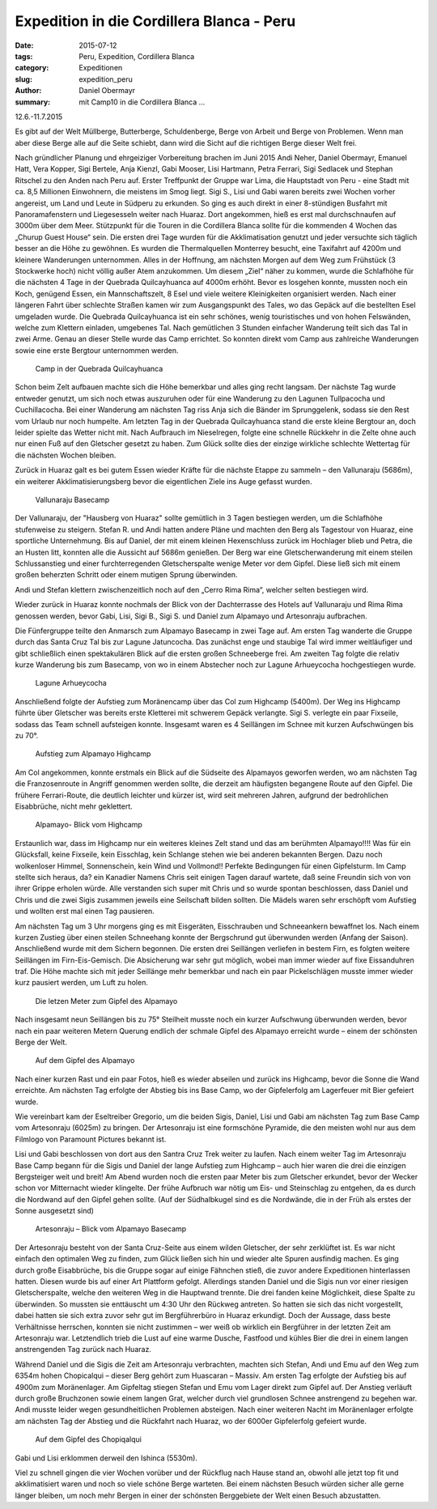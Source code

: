 Expedition in die Cordillera Blanca - Peru
------------------------------------------

:date: 2015-07-12
:tags: Peru, Expedition, Cordillera Blanca
:category: Expeditionen
:slug: expedition_peru
:author: Daniel Obermayr
:summary: mit Camp10 in die Cordillera Blanca ...

12.6.-11.7.2015

Es gibt auf der Welt Müllberge, Butterberge, Schuldenberge, Berge von Arbeit und Berge von Problemen. 
Wenn man aber diese Berge alle auf die Seite schiebt, dann wird die Sicht auf die richtigen Berge dieser Welt frei. 

Nach gründlicher Planung und ehrgeiziger Vorbereitung brachen im Juni 2015 Andi Neher, Daniel Obermayr, Emanuel Hatt, Vera Kopper,
Sigi Bertele, Anja Kienzl, Gabi Mooser, Lisi Hartmann, Petra Ferrari, Sigi Sedlacek und Stephan Ritschel zu den Anden nach Peru auf. 
Erster Treffpunkt der Gruppe war Lima, die Hauptstadt von Peru - eine Stadt mit ca. 8,5 Millionen Einwohnern, die meistens im Smog liegt.
Sigi S., Lisi und Gabi waren bereits zwei Wochen vorher angereist, um Land und Leute in Südperu zu erkunden. 
So ging es auch direkt in einer 8-stündigen Busfahrt mit Panoramafenstern und Liegesesseln weiter nach Huaraz. 
Dort angekommen, hieß es erst mal durchschnaufen auf 3000m über dem Meer. 
Stützpunkt für die Touren in die Cordillera Blanca sollte für die kommenden 4 Wochen das „Churup Guest House“ sein.
Die ersten drei Tage wurden für die Akklimatisation genutzt und jeder versuchte sich täglich besser an die Höhe zu gewöhnen. 
Es wurden die Thermalquellen Monterrey besucht, eine Taxifahrt auf 4200m und kleinere Wanderungen unternommen. 
Alles in der Hoffnung, am nächsten Morgen auf dem Weg zum Frühstück (3 Stockwerke hoch) nicht völlig außer Atem anzukommen. 
Um diesem „Ziel“ näher zu kommen, wurde die Schlafhöhe für die nächsten 4 Tage in der Quebrada Quilcayhuanca auf 4000m erhöht. 
Bevor es losgehen konnte, mussten noch ein Koch, genügend Essen, ein Mannschaftszelt, 8 Esel und viele weitere Kleinigkeiten organisiert werden. 
Nach einer längeren Fahrt über schlechte Straßen kamen wir zum Ausgangspunkt des Tales, wo das Gepäck auf die bestellten Esel umgeladen wurde. 
Die Quebrada Quilcayhuanca ist ein sehr schönes, wenig touristisches und von hohen Felswänden, welche zum Klettern einladen, umgebenes Tal. 
Nach gemütlichen 3 Stunden einfacher Wanderung teilt sich das Tal in zwei Arme. Genau an dieser Stelle wurde das Camp errichtet. 
So konnten direkt vom Camp aus zahlreiche Wanderungen sowie eine erste Bergtour unternommen werden. 

.. figure:: /images/1506peru/1.jpg
   :alt: Camp in der Quebrada Quilcayhuanca
   :width: 100%

   Camp in der Quebrada Quilcayhuanca
   
Schon beim Zelt aufbauen machte sich die Höhe bemerkbar und alles ging recht langsam. 
Der nächste Tag wurde entweder genutzt, um sich noch etwas auszuruhen oder für eine Wanderung zu den Lagunen Tullpacocha und Cuchillacocha. 
Bei einer Wanderung am nächsten Tag riss Anja sich die Bänder im Sprunggelenk, sodass sie den Rest vom Urlaub nur noch humpelte. 
Am letzten Tag in der Quebrada Quilcayhuanca stand die erste kleine Bergtour an, doch leider spielte das Wetter nicht mit. 
Nach Aufbrauch im Nieselregen, folgte eine schnelle Rückkehr in die Zelte ohne auch nur einen Fuß auf den Gletscher gesetzt zu haben. 
Zum Glück sollte dies der einzige wirkliche schlechte Wettertag für die nächsten Wochen bleiben. 

Zurück in Huaraz galt es bei gutem Essen wieder Kräfte für die nächste Etappe zu sammeln – den Vallunaraju (5686m), 
ein weiterer Akklimatisierungsberg bevor die eigentlichen Ziele ins Auge gefasst wurden. 

.. figure:: /images/1506peru/2.jpg
   :alt: Vallunaraju Basecamp 
   :width: 100%

   Vallunaraju Basecamp 

Der Vallunaraju, der "Hausberg von Huaraz" sollte gemütlich in 3  Tagen bestiegen werden, um die Schlafhöhe stufenweise zu steigern. 
Stefan R. und Andi hatten andere Pläne und machten den Berg als Tagestour von Huaraz, eine sportliche Unternehmung. 
Bis auf Daniel, der mit einem kleinen Hexenschluss zurück im Hochlager blieb und Petra, die an Husten litt, konnten alle die Aussicht auf 5686m genießen. 
Der Berg war eine Gletscherwanderung mit einem steilen Schlussanstieg und einer furchterregenden Gletscherspalte wenige Meter vor dem Gipfel. 
Diese ließ sich mit einem großen beherzten Schritt oder einem mutigen Sprung überwinden.

Andi und Stefan klettern zwischenzeitlich noch auf den „Cerro Rima Rima“, welcher selten bestiegen wird. 

Wieder zurück in Huaraz konnte nochmals der Blick von der Dachterrasse des Hotels auf Vallunaraju und Rima Rima genossen werden, 
bevor Gabi, Lisi, Sigi B., Sigi S. und Daniel zum Alpamayo und Artesonraju aufbrachen. 

Die Fünfergruppe teilte den Anmarsch zum Alpamayo Basecamp in zwei Tage auf. Am ersten Tag wanderte die Gruppe durch das Santa Cruz Tal bis zur Lagune Jatuncocha. 
Das zunächst enge und staubige Tal wird immer weitläufiger und gibt schließlich einen spektakulären Blick auf die ersten großen Schneeberge frei.
Am zweiten Tag folgte die relativ kurze Wanderung bis zum Basecamp, von wo in einem Abstecher noch zur Lagune Arhueycocha hochgestiegen wurde. 

.. figure:: /images/1506peru/3.jpg
   :alt: Lagune Arhueycocha 
   :width: 100%

   Lagune Arhueycocha

Anschließend folgte der Aufstieg zum Moränencamp über das Col zum  Highcamp (5400m). 
Der Weg ins Highcamp führte über Gletscher was bereits erste Kletterei mit schwerem Gepäck verlangte. 
Sigi S. verlegte ein paar Fixseile, sodass das Team schnell aufsteigen konnte. Insgesamt waren es 4 Seillängen im Schnee mit kurzen Aufschwüngen bis zu 70°. 

.. figure:: /images/1506peru/4.jpg
   :alt: Aufstieg zum Alpamayo Highcamp 
   :width: 100%

   Aufstieg zum Alpamayo Highcamp

Am Col angekommen, konnte erstmals ein Blick auf  die Südseite des Alpamayos geworfen werden, wo am nächsten Tag die Franzosenroute in Angriff genommen werden sollte, 
die derzeit am häufigsten begangene Route auf den Gipfel. Die frühere Ferrari-Route, die deutlich leichter und kürzer ist, 
wird seit mehreren Jahren, aufgrund der bedrohlichen Eisabbrüche, nicht mehr geklettert. 

.. figure:: /images/1506peru/5.jpg
   :alt: Alpamayo- Blick vom Highcamp 
   :width: 100%

   Alpamayo- Blick vom Highcamp

Erstaunlich war, dass im Highcamp nur ein weiteres kleines Zelt stand und das am berühmten Alpamayo!!!! 
Was für ein Glücksfall, keine Fixseile, kein Eisschlag, kein Schlange stehen wie bei anderen bekannten Bergen. Dazu noch wolkenloser Himmel, Sonnenschein, kein Wind und Vollmond!! 
Perfekte Bedingungen für einen Gipfelsturm. Im Camp stellte sich heraus, da? ein Kanadier Namens Chris seit einigen Tagen darauf wartete, 
daß seine Freundin sich von von ihrer Grippe erholen würde. 
Alle verstanden sich super mit Chris und so wurde spontan beschlossen, dass Daniel und Chris und die zwei Sigis zusammen jeweils eine Seilschaft bilden sollten. 
Die Mädels waren sehr erschöpft vom Aufstieg und wollten erst mal einen Tag pausieren. 

Am nächsten Tag um 3 Uhr morgens ging es mit Eisgeräten, Eisschrauben und Schneeankern bewaffnet los. 
Nach einem kurzen Zustieg über einen steilen Schneehang konnte der Bergschrund gut überwunden werden (Anfang der Saison). 
Anschließend wurde mit dem Sichern begonnen. Die ersten drei Seillängen verliefen in bestem Firn, es folgten weitere Seillängen im Firn-Eis-Gemisch. 
Die Absicherung war sehr gut möglich, wobei man immer wieder auf fixe Eissanduhren traf. Die Höhe machte sich mit jeder Seillänge mehr bemerkbar 
und nach ein paar Pickelschlägen musste immer wieder kurz pausiert werden, um Luft zu holen. 

.. figure:: /images/1506peru/6.jpg
   :alt: Die letzen Meter zum Gipfel des Alpamayo
   :width: 100%

   Die letzen Meter zum Gipfel des Alpamayo

Nach insgesamt neun Seillängen bis zu 75° Steilheit musste noch ein kurzer Aufschwung überwunden werden, 
bevor nach ein paar weiteren Metern Querung endlich der schmale Gipfel des Alpamayo erreicht wurde – einem der schönsten Berge der Welt. 

.. figure:: /images/1506peru/7.jpg
   :alt: Auf dem Gipfel des Alpamayo
   :width: 100%

   Auf dem Gipfel des Alpamayo

Nach einer kurzen Rast und ein paar Fotos, hieß es wieder abseilen und zurück ins Highcamp, bevor die Sonne die Wand erreichte. 
Am nächsten Tag erfolgte der Abstieg bis ins Base Camp, wo der Gipfelerfolg am Lagerfeuer mit Bier gefeiert wurde. 

Wie vereinbart kam der Eseltreiber Gregorio, um die beiden Sigis, Daniel, Lisi und Gabi am nächsten Tag zum Base Camp vom Artesonraju (6025m) zu bringen. 
Der Artesonraju ist eine formschöne Pyramide, die den meisten wohl nur aus dem Filmlogo von Paramount Pictures bekannt ist. 

Lisi und Gabi beschlossen von dort aus den Santra Cruz Trek weiter zu laufen. 
Nach einem weiter Tag im Artesonraju Base Camp begann für die Sigis und Daniel der lange Aufstieg zum Highcamp – auch hier waren die drei die einzigen Bergsteiger weit und breit! 
Am Abend wurden noch die ersten paar Meter bis zum Gletscher erkundet, bevor der Wecker schon vor Mitternacht wieder klingelte. 
Der frühe Aufbruch war nötig um Eis- und Steinschlag zu entgehen, da es durch die Nordwand auf den Gipfel gehen sollte. 
(Auf der Südhalbkugel sind es die Nordwände, die in der Früh als erstes der Sonne ausgesetzt sind) 

.. figure:: /images/1506peru/8.jpg
   :alt: Artesonraju – Blick vom Alpamayo Basecamp
   :width: 100%

   Artesonraju – Blick vom Alpamayo Basecamp

Der Artesonraju besteht von der Santa Cruz-Seite aus einem wilden Gletscher, der sehr zerklüftet ist. 
Es war nicht einfach den optimalen Weg zu finden, zum Glück ließen sich hin und wieder alte Spuren ausfindig machen. 
Es ging durch große Eisabbrüche, bis die Gruppe sogar auf einige Fähnchen stieß, die zuvor andere Expeditionen hinterlassen hatten. 
Diesen wurde bis auf einer Art Plattform gefolgt. Allerdings standen Daniel und die Sigis nun vor einer riesigen Gletscherspalte, 
welche den weiteren Weg in die Hauptwand trennte. Die drei fanden keine Möglichkeit, diese Spalte zu überwinden. 
So mussten sie enttäuscht um 4:30 Uhr den Rückweg antreten. So hatten sie sich das nicht vorgestellt, 
dabei hatten sie sich extra zuvor sehr gut im Bergführerbüro in Huaraz erkundigt. 
Doch der Aussage, dass beste Verhältnisse herrschen, konnten sie nicht zustimmen – wer weiß ob wirklich ein Bergführer in der letzten Zeit am Artesonraju war.
Letztendlich trieb die Lust auf eine warme Dusche, Fastfood und kühles Bier die drei in einem langen anstrengenden Tag zurück nach Huaraz.

Während Daniel und die Sigis die Zeit am Artesonraju verbrachten, machten sich Stefan, Andi und Emu auf den Weg zum 6354m hohen Chopicalqui 
– dieser Berg gehört zum Huascaran – Massiv. Am ersten Tag erfolgte der Aufstieg bis auf 4900m zum Moränenlager. 
Am Gipfeltag stiegen Stefan und Emu vom Lager direkt zum Gipfel auf. Der Anstieg verläuft durch große Bruchzonen sowie einem langen Grat, 
welcher durch viel grundlosen Schnee anstrengend zu begehen war. Andi musste leider wegen gesundheitlichen Problemen absteigen. 
Nach einer weiteren Nacht im Moränenlager erfolgte am nächsten Tag der Abstieg und die Rückfahrt nach Huaraz, wo der 6000er Gipfelerfolg gefeiert wurde.

.. figure:: /images/1506peru/9.jpg
   :alt: Auf dem Gipfel des Chopiqalqui
   :width: 100%

   Auf dem Gipfel des Chopiqalqui

Gabi und Lisi erklommen derweil den Ishinca (5530m).

Viel zu schnell gingen die vier Wochen vorüber und der Rückflug nach Hause stand an, obwohl alle jetzt top fit und akklimatisiert waren und noch so viele schöne Berge warteten. 
Bei einem nächsten Besuch würden sicher alle gerne länger bleiben, um noch mehr Bergen in einer der schönsten Berggebiete der Welt einen Besuch abzustatten. 
